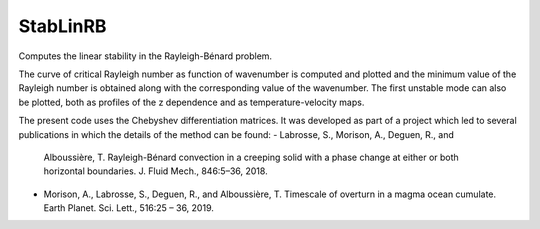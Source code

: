 StabLinRB
=========

Computes the linear stability in the Rayleigh-Bénard problem.

The curve of critical Rayleigh number as function of wavenumber is computed
and plotted and the minimum value of the Rayleigh number is obtained along
with the corresponding value of the wavenumber. The first unstable
mode can also be plotted, both as profiles of the z dependence and as
temperature-velocity maps.

The present code uses the Chebyshev differentiation matrices. It was
developed as part of a project which led to several publications in
which the details of the method can be found:
- Labrosse, S., Morison, A., Deguen, R., and
  Alboussière, T. Rayleigh-Bénard convection in a creeping solid with a
  phase change at either or both horizontal boundaries. J. Fluid Mech.,
  846:5–36, 2018.
- Morison, A., Labrosse, S., Deguen, R., and Alboussière, T. Timescale
  of overturn in a magma ocean cumulate. Earth Planet. Sci. Lett.,
  516:25 – 36, 2019.
